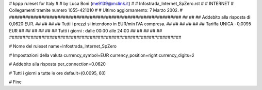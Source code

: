 ################################################################
#
# kppp ruleset for Italy
#
# by Luca Boni (me9139@mclink.it)
#
# Infostrada_Internet_SpZero.rst
#
# INTERNET 
# Collegamenti tramite numero 1055-421010
#
# Ultimo aggiornamento: 7 Marzo 2002.
# 
################################################################
##							      ##
## Addebito alla risposta di 0,0620 EUR.		      ##
##							      ##
## Tutti i prezzi si intendono in EUR/min IVA compresa.       ##
##							      ##
##							      ##
## 		Tariffa UNICA : 0,0095 EUR   		      ##
##		   					      ##
##		              				      ##
## Tutti i giorni :	dalle 00:00 alle 24:00	              ##
##							      ##
##							      ##
################################################################


# Nome del ruleset
name=Infostrada_Internet_SpZero

# Impostazioni della valuta
currency_symbol=EUR
currency_position=right 
currency_digits=2

# Addebito alla risposta
per_connection=0.0620

# Tutti i giorni a tutte le ore
default=(0.0095, 60)

# Fine

